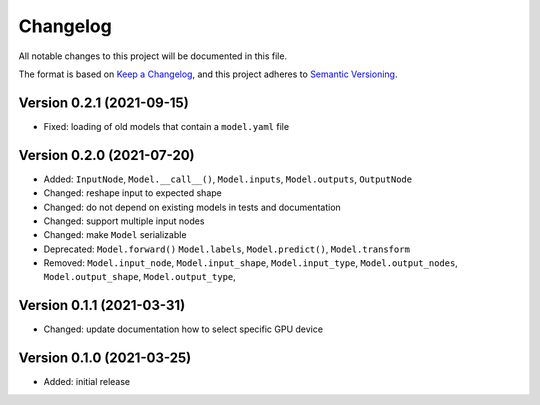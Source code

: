 Changelog
=========

All notable changes to this project will be documented in this file.

The format is based on `Keep a Changelog`_,
and this project adheres to `Semantic Versioning`_.


Version 0.2.1 (2021-09-15)
--------------------------

* Fixed: loading of old models that contain a ``model.yaml`` file


Version 0.2.0 (2021-07-20)
--------------------------

* Added:
  ``InputNode``,
  ``Model.__call__()``,
  ``Model.inputs``,
  ``Model.outputs``,
  ``OutputNode``
* Changed: reshape input to expected shape
* Changed: do not depend on existing models in tests and documentation
* Changed: support multiple input nodes
* Changed: make ``Model`` serializable
* Deprecated:
  ``Model.forward()``
  ``Model.labels``,
  ``Model.predict()``,
  ``Model.transform``
* Removed:
  ``Model.input_node``,
  ``Model.input_shape``,
  ``Model.input_type``,
  ``Model.output_nodes``,
  ``Model.output_shape``,
  ``Model.output_type``,


Version 0.1.1 (2021-03-31)
--------------------------

* Changed: update documentation how to select specific GPU device


Version 0.1.0 (2021-03-25)
--------------------------

* Added: initial release


.. _Keep a Changelog:
    https://keepachangelog.com/en/1.0.0/
.. _Semantic Versioning:
    https://semver.org/spec/v2.0.0.html
